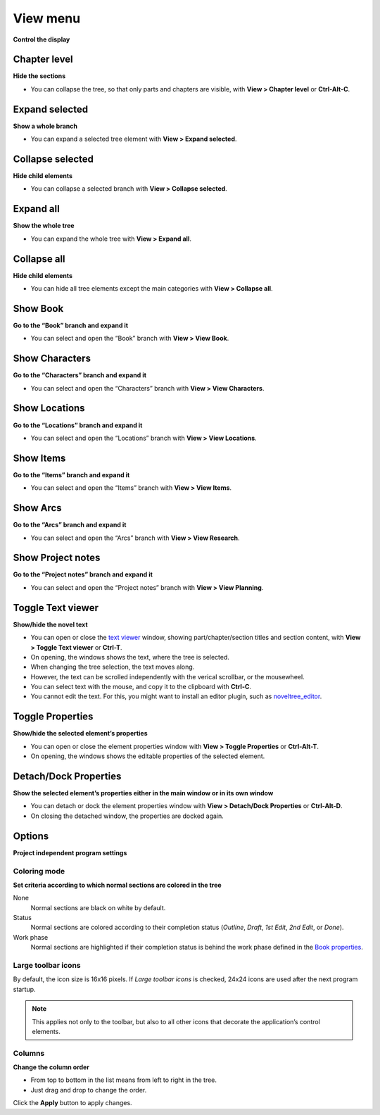 View menu
=========

**Control the display**


Chapter level
-------------

**Hide the sections**

-  You can collapse the tree, so that only parts and chapters are
   visible, with **View > Chapter level** or **Ctrl-Alt-C**.


Expand selected
---------------

**Show a whole branch**

-  You can expand a selected tree element with **View > Expand
   selected**.


Collapse selected
-----------------

**Hide child elements**

-  You can collapse a selected branch with **View > Collapse selected**.


Expand all
----------

**Show the whole tree**

-  You can expand the whole tree with **View > Expand all**.


Collapse all
------------

**Hide child elements**

-  You can hide all tree elements except the main categories with **View
   > Collapse all**.


Show Book
---------

**Go to the “Book” branch and expand it**

-  You can select and open the “Book” branch with **View > View Book**.


Show Characters
---------------

**Go to the “Characters” branch and expand it**

-  You can select and open the “Characters” branch with **View > View
   Characters**.


Show Locations
--------------

**Go to the “Locations” branch and expand it**

-  You can select and open the “Locations” branch with **View > View
   Locations**.


Show Items
----------

**Go to the “Items” branch and expand it**

-  You can select and open the “Items” branch with **View > View
   Items**.


Show Arcs
---------

**Go to the “Arcs” branch and expand it**

-  You can select and open the “Arcs” branch with **View > View
   Research**.


Show Project notes
------------------

**Go to the “Project notes” branch and expand it**

-  You can select and open the “Project notes” branch with **View > View
   Planning**.


Toggle Text viewer
------------------

**Show/hide the novel text**

-  You can open or close the `text viewer <desktop.html>`_ window, showing part/chapter/section
   titles and section content, with **View > Toggle Text viewer** or
   **Ctrl-T**.
-  On opening, the windows shows the text, where the tree is selected.
-  When changing the tree selection, the text moves along.
-  However, the text can be scrolled independently with the verical
   scrollbar, or the mousewheel.
-  You can select text with the mouse, and copy it to the clipboard with
   **Ctrl-C**.
-  You cannot edit the text. For this, you might want to install an
   editor plugin, such as
   `noveltree_editor <https://peter88213.github.io/noveltree_editor/>`__.


Toggle Properties
-----------------

**Show/hide the selected element’s properties**

-  You can open or close the element properties window with **View >
   Toggle Properties** or **Ctrl-Alt-T**.
-  On opening, the windows shows the editable properties of the selected
   element.


Detach/Dock Properties
----------------------

**Show the selected element’s properties either in the main window or in
its own window**

-  You can detach or dock the element properties window with **View >
   Detach/Dock Properties** or **Ctrl-Alt-D**.
-  On closing the detached window, the properties are docked again.


Options
-------

**Project independent program settings**


Coloring mode
~~~~~~~~~~~~~

**Set criteria according to which normal sections are colored in the
tree**

None
   Normal sections are black on white by default.

Status
   Normal sections are colored according to their completion status
   (*Outline*, *Draft*, *1st Edit*, *2nd Edit*, or *Done*).

Work phase
   Normal sections are highlighted if their completion status
   is behind the work phase defined in the `Book properties
   <book_view.html#writing-pogress>`__.

Large toolbar icons
~~~~~~~~~~~~~~~~~~~

By default, the icon size is 16x16 pixels. If *Large toolbar icons* is
checked, 24x24 icons are used after the next program startup.

.. note::
   This applies not only to the toolbar, but also to all other
   icons that decorate the application’s control elements.


Columns
~~~~~~~

**Change the column order**

-  From top to bottom in the list means from left to right in the tree.
-  Just drag and drop to change the order.

Click the **Apply** button to apply changes.

